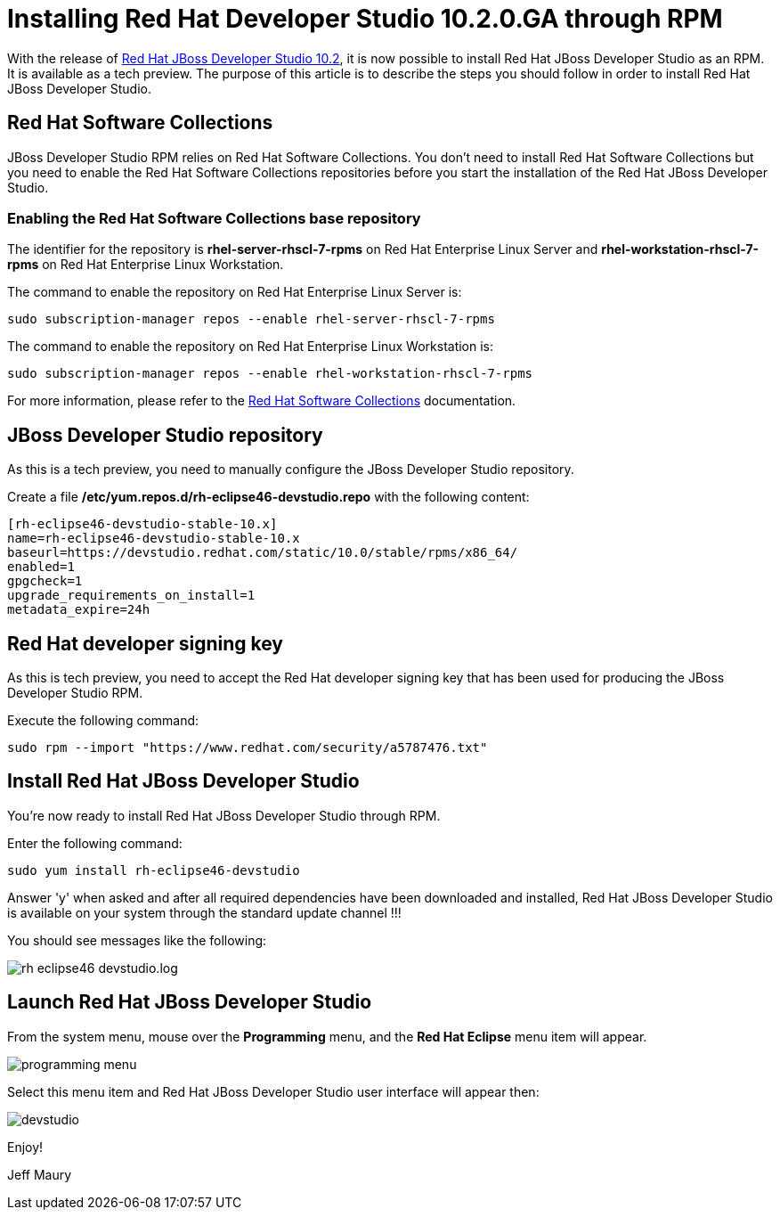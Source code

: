 = Installing Red Hat Developer Studio 10.2.0.GA through RPM
:page-layout: blog
:page-author: jeffmaury
:page-tags: [tech-preview, jbosstools, devstudio, rpm]
:page-date: 2016-12-12

With the release of link:/downloads/devstudio/neon/10.2.0.GA.html[Red Hat JBoss Developer Studio 10.2], it is now possible to install Red Hat JBoss Developer Studio as an RPM.
It is available as a tech preview. The purpose of this article is to describe the steps you should follow in order to install Red Hat JBoss Developer Studio.
 
== Red Hat Software Collections

JBoss Developer Studio RPM relies on Red Hat Software Collections. You don't need to install Red Hat Software Collections but you need to enable
the Red Hat Software Collections repositories before you start the installation of the Red Hat JBoss Developer Studio.

=== Enabling the Red Hat Software Collections base repository

The identifier for the repository is *rhel-server-rhscl-7-rpms* on Red Hat Enterprise Linux Server and *rhel-workstation-rhscl-7-rpms* on Red Hat Enterprise Linux Workstation.

The command to enable the repository on Red Hat Enterprise Linux Server is:

```
sudo subscription-manager repos --enable rhel-server-rhscl-7-rpms
```

The command to enable the repository on Red Hat Enterprise Linux Workstation is:

```
sudo subscription-manager repos --enable rhel-workstation-rhscl-7-rpms
```

For more information, please refer to the https://access.redhat.com/documentation/en/red-hat-software-collections/?version=2/[Red Hat Software Collections] documentation.

== JBoss Developer Studio repository

As this is a tech preview, you need to manually configure the JBoss Developer Studio repository. 

Create a file */etc/yum.repos.d/rh-eclipse46-devstudio.repo* with the following content:

```
[rh-eclipse46-devstudio-stable-10.x]
name=rh-eclipse46-devstudio-stable-10.x
baseurl=https://devstudio.redhat.com/static/10.0/stable/rpms/x86_64/
enabled=1
gpgcheck=1
upgrade_requirements_on_install=1
metadata_expire=24h
```

== Red Hat developer signing key

As this is tech preview, you need to accept the Red Hat developer signing key that has been used for producing the JBoss Developer Studio RPM.

Execute the following command:

```
sudo rpm --import "https://www.redhat.com/security/a5787476.txt"
```

== Install Red Hat JBoss Developer Studio

You're now ready to install Red Hat JBoss Developer Studio through RPM.

Enter the following command:

```
sudo yum install rh-eclipse46-devstudio
```

Answer 'y' when asked and after all required dependencies have been downloaded and installed, Red Hat JBoss Developer Studio is available on your 
system through the standard update channel !!!

You should see messages like the following:

image::/blog/images/20161212-rpm/rh-eclipse46-devstudio.log.png[]

== Launch Red Hat JBoss Developer Studio

From the system menu, mouse over the *Programming* menu, and the *Red Hat Eclipse* menu item will appear. 

image::/blog/images/20161212-rpm/programming-menu.png[]

Select this menu item and Red Hat JBoss Developer Studio user interface will appear then:

image::/blog/images/20161212-rpm/devstudio.png[]


Enjoy!

Jeff Maury
